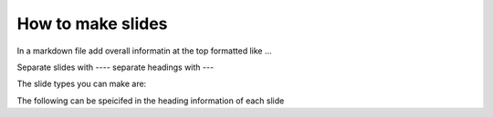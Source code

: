 How to make slides
====================



In a markdown file add overall informatin at the top formatted like 
...


Separate slides with `----`
separate headings with `---`


The slide types you can make are:


The following can be speicifed in the heading information of each slide
